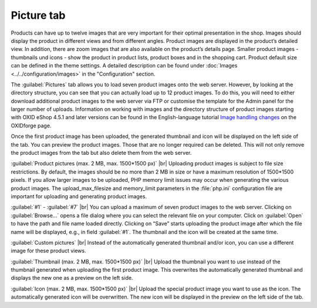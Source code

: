 ﻿Picture tab
====================
Products can have up to twelve images that are very important for their optimal presentation in the shop. Images should display the product in different views and from different angles. Product images are displayed in the product’s detailed view. In addition, there are zoom images that are also available on the product’s details page. Smaller product images - thumbnails und icons - show the product in product lists, product boxes and in the shopping cart. Product default size can be defined in the theme settings. A detailed description can be found under :doc:`Images <../../configuration/images>` in the \"Configuration\" section.

.. image:: ../../media/screenshots/oxbacp01.png
   :alt: Products - Pictures tab
   :class: with-shadow
   :height: 342
   :width: 650

The :guilabel:`Pictures` tab allows you to load seven product images onto the web server. However, by looking at the directory structure, you can see that you can actually load up to 12 product images. To do this, you will need to either download additional product images to the web server via FTP or customise the template for the Admin panel for the larger number of uploads. Information on working with images and the directory structure of product images starting with OXID eShop 4.5.1 and later versions can be found in the English-language tutorial `Image handling changes <https://oxidforge.org/en/image-handling-changes-since-version-4-5-1.html>`_ on the OXIDforge page.

Once the first product image has been uploaded, the generated thumbnail and icon will be displayed on the left side of the tab. You can preview the product images. Those that are no longer required can be deleted. This will not only remove the product images from the tab but also delete them from the web server.

:guilabel:`Product pictures (max. 2 MB, max. 1500*1500 px)` |br|
Uploading product images is subject to file size restrictions. By default, the images should be no more than 2 MB in size or have a maximum resolution of 1500*1500 pixels. If you allow larger images to be uploaded, PHP memory limit issues may occur when generating the various product images. The upload_max_filesize and memory_limit parameters in the :file:`php.ini` configuration file are important for uploading and generating product images.

:guilabel:`#1` - :guilabel:`#7` |br|
You can upload a maximum of seven product images to the web server. Clicking on :guilabel:`Browse...` opens a file dialog where you can select the relevant file on your computer. Click on :guilabel:`Open` to have the path and file name loaded directly. Clicking on “Save” starts uploading the product image after which the file name will be displayed, e.g., in field :guilabel:`#1`. The thumbnail and the icon will be created at the same time.

:guilabel:`Custom pictures` |br|
Instead of the automatically generated thumbnail and/or icon, you can use a different image for these product views.

:guilabel:`Thumbnail (max. 2 MB, max. 1500*1500 px)` |br|
Upload the thumbnail you want to use instead of the thumbnail generated when uploading the first product image. This overwrites the automatically generated thumbnail and displays the new one as a preview on the left side.

:guilabel:`Icon (max. 2 MB, max. 1500*1500 px)` |br|
Upload the special product image you want to use as the icon. The automatically generated icon will be overwritten. The new icon will be displayed in the preview on the left side of the tab.

.. Intern: oxbacp, Status:, F1: article_pictures.html